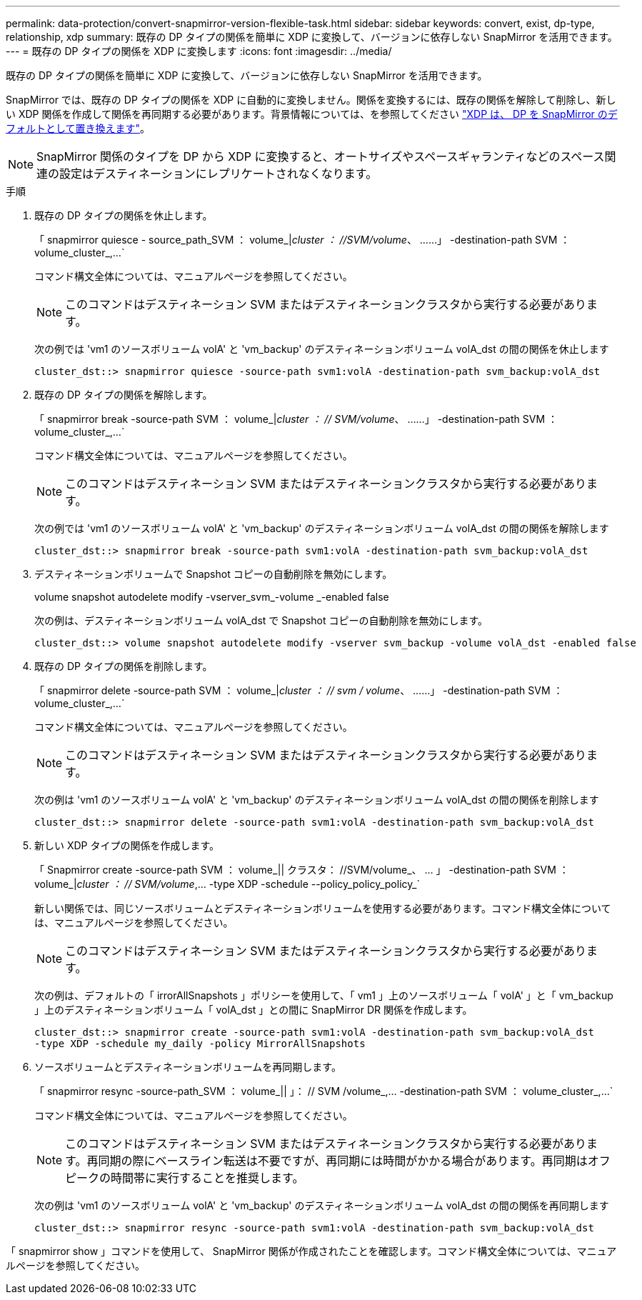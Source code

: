 ---
permalink: data-protection/convert-snapmirror-version-flexible-task.html 
sidebar: sidebar 
keywords: convert, exist, dp-type, relationship, xdp 
summary: 既存の DP タイプの関係を簡単に XDP に変換して、バージョンに依存しない SnapMirror を活用できます。 
---
= 既存の DP タイプの関係を XDP に変換します
:icons: font
:imagesdir: ../media/


[role="lead"]
既存の DP タイプの関係を簡単に XDP に変換して、バージョンに依存しない SnapMirror を活用できます。

SnapMirror では、既存の DP タイプの関係を XDP に自動的に変換しません。関係を変換するには、既存の関係を解除して削除し、新しい XDP 関係を作成して関係を再同期する必要があります。背景情報については、を参照してください link:version-flexible-snapmirror-default-concept.html["XDP は、 DP を SnapMirror のデフォルトとして置き換えます"]。

[NOTE]
====
SnapMirror 関係のタイプを DP から XDP に変換すると、オートサイズやスペースギャランティなどのスペース関連の設定はデスティネーションにレプリケートされなくなります。

====
.手順
. 既存の DP タイプの関係を休止します。
+
「 snapmirror quiesce - source_path_SVM ： volume_|_cluster ： //SVM/volume_、 ……」 -destination-path SVM ： volume_cluster_,...`

+
コマンド構文全体については、マニュアルページを参照してください。

+
[NOTE]
====
このコマンドはデスティネーション SVM またはデスティネーションクラスタから実行する必要があります。

====
+
次の例では 'vm1 のソースボリューム volA' と 'vm_backup' のデスティネーションボリューム volA_dst の間の関係を休止します

+
[listing]
----
cluster_dst::> snapmirror quiesce -source-path svm1:volA -destination-path svm_backup:volA_dst
----
. 既存の DP タイプの関係を解除します。
+
「 snapmirror break -source-path SVM ： volume_|_cluster ： // SVM/volume_、 ……」 -destination-path SVM ： volume_cluster_,...`

+
コマンド構文全体については、マニュアルページを参照してください。

+
[NOTE]
====
このコマンドはデスティネーション SVM またはデスティネーションクラスタから実行する必要があります。

====
+
次の例では 'vm1 のソースボリューム volA' と 'vm_backup' のデスティネーションボリューム volA_dst の間の関係を解除します

+
[listing]
----
cluster_dst::> snapmirror break -source-path svm1:volA -destination-path svm_backup:volA_dst
----
. デスティネーションボリュームで Snapshot コピーの自動削除を無効にします。
+
volume snapshot autodelete modify -vserver_svm_-volume _-enabled false

+
次の例は、デスティネーションボリューム volA_dst で Snapshot コピーの自動削除を無効にします。

+
[listing]
----
cluster_dst::> volume snapshot autodelete modify -vserver svm_backup -volume volA_dst -enabled false
----
. 既存の DP タイプの関係を削除します。
+
「 snapmirror delete -source-path SVM ： volume_|_cluster ： // svm / volume_、 ……」 -destination-path SVM ： volume_cluster_,...`

+
コマンド構文全体については、マニュアルページを参照してください。

+
[NOTE]
====
このコマンドはデスティネーション SVM またはデスティネーションクラスタから実行する必要があります。

====
+
次の例は 'vm1 のソースボリューム volA' と 'vm_backup' のデスティネーションボリューム volA_dst の間の関係を削除します

+
[listing]
----
cluster_dst::> snapmirror delete -source-path svm1:volA -destination-path svm_backup:volA_dst
----
. 新しい XDP タイプの関係を作成します。
+
「 Snapmirror create -source-path SVM ： volume_|| クラスタ： //SVM/volume_、 ... 」 -destination-path SVM ： volume_|_cluster ： // SVM/volume_,... -type XDP -schedule --policy_policy_policy_`

+
新しい関係では、同じソースボリュームとデスティネーションボリュームを使用する必要があります。コマンド構文全体については、マニュアルページを参照してください。

+
[NOTE]
====
このコマンドはデスティネーション SVM またはデスティネーションクラスタから実行する必要があります。

====
+
次の例は、デフォルトの「 irrorAllSnapshots 」ポリシーを使用して、「 vm1 」上のソースボリューム「 volA' 」と「 vm_backup 」上のデスティネーションボリューム「 volA_dst 」との間に SnapMirror DR 関係を作成します。

+
[listing]
----
cluster_dst::> snapmirror create -source-path svm1:volA -destination-path svm_backup:volA_dst
-type XDP -schedule my_daily -policy MirrorAllSnapshots
----
. ソースボリュームとデスティネーションボリュームを再同期します。
+
「 snapmirror resync -source-path_SVM ： volume_|| 」： // SVM /volume_,... -destination-path SVM ： volume_cluster_,...`

+
コマンド構文全体については、マニュアルページを参照してください。

+
[NOTE]
====
このコマンドはデスティネーション SVM またはデスティネーションクラスタから実行する必要があります。再同期の際にベースライン転送は不要ですが、再同期には時間がかかる場合があります。再同期はオフピークの時間帯に実行することを推奨します。

====
+
次の例は 'vm1 のソースボリューム volA' と 'vm_backup' のデスティネーションボリューム volA_dst の間の関係を再同期します

+
[listing]
----
cluster_dst::> snapmirror resync -source-path svm1:volA -destination-path svm_backup:volA_dst
----


「 snapmirror show 」コマンドを使用して、 SnapMirror 関係が作成されたことを確認します。コマンド構文全体については、マニュアルページを参照してください。
